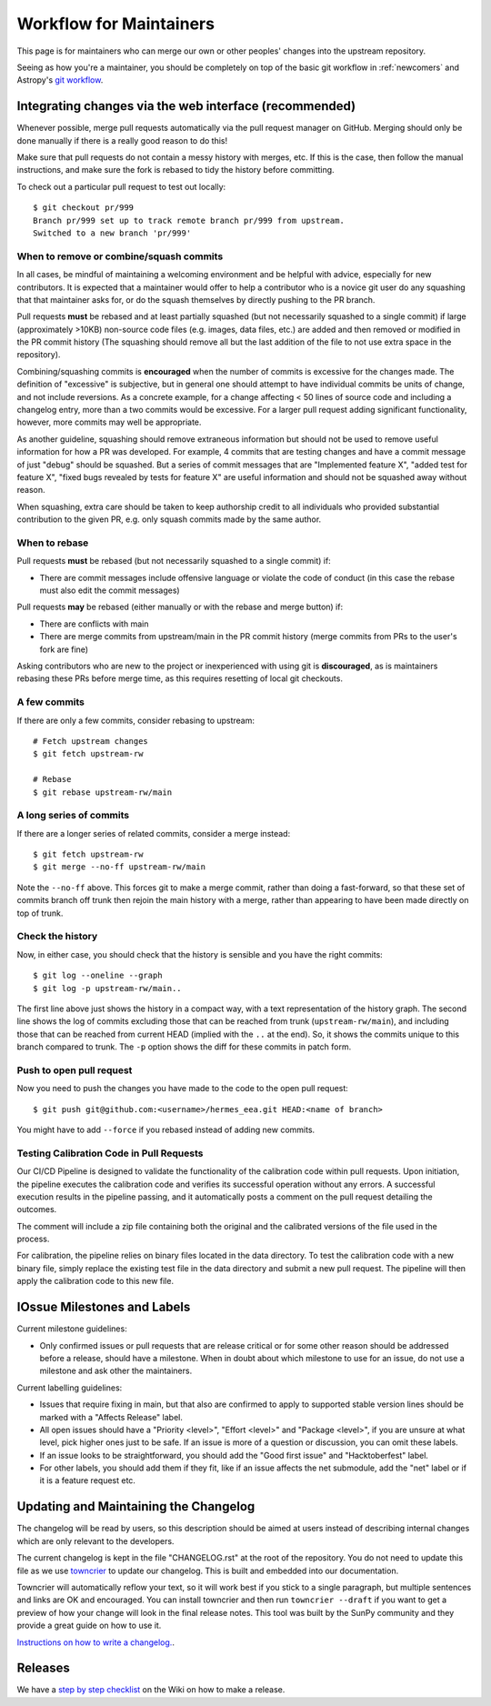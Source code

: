 .. _maintainer-workflow:

************************
Workflow for Maintainers
************************

This page is for maintainers who can merge our own or other peoples' changes into the upstream repository.

Seeing as how you're a maintainer, you should be completely on top of the basic git workflow in :ref:`newcomers` and Astropy's `git workflow`_.

.. _git workflow: https://docs.astropy.org/en/stable/development/workflow/development_workflow.html#development-workflow

Integrating changes via the web interface (recommended)
=======================================================

Whenever possible, merge pull requests automatically via the pull request manager on GitHub.
Merging should only be done manually if there is a really good reason to do this!

Make sure that pull requests do not contain a messy history with merges, etc.
If this is the case, then follow the manual instructions, and make sure the fork is rebased to tidy the history before committing.

To check out a particular pull request to test out locally::

    $ git checkout pr/999
    Branch pr/999 set up to track remote branch pr/999 from upstream.
    Switched to a new branch 'pr/999'

When to remove or combine/squash commits
----------------------------------------

In all cases, be mindful of maintaining a welcoming environment and be helpful with advice, especially for new contributors.
It is expected that a maintainer would offer to help a contributor who is a novice git user do any squashing that that maintainer asks for, or do the squash themselves by directly pushing to the PR branch.

Pull requests **must** be rebased and at least partially squashed (but not necessarily squashed to a single commit) if large (approximately >10KB) non-source code files (e.g. images, data files, etc.) are added and then removed or modified in the PR commit history (The squashing should remove all but the last addition of the file to not use extra space in the repository).

Combining/squashing commits is **encouraged** when the number of commits is excessive for the changes made.
The definition of "excessive" is subjective, but in general one should attempt to have individual commits be units of change, and not include reversions.
As a concrete example, for a change affecting < 50 lines of source code and including a changelog entry, more than a two commits would be excessive.
For a larger pull request adding significant functionality, however, more commits may well be appropriate.

As another guideline, squashing should remove extraneous information but should not be used to remove useful information for how a PR was developed.
For example, 4 commits that are testing changes and have a commit message of just "debug" should be squashed.
But a series of commit messages that are "Implemented feature X", "added test for feature X", "fixed bugs revealed by tests for feature X" are useful information and should not be squashed away without reason.

When squashing, extra care should be taken to keep authorship credit to all individuals who provided substantial contribution to the given PR, e.g. only squash commits made by the same author.

When to rebase
--------------

Pull requests **must** be rebased (but not necessarily squashed to a single commit) if:

* There are commit messages include offensive language or violate the code of conduct (in this case the rebase must also edit the commit messages)

Pull requests **may** be rebased (either manually or with the rebase and merge button) if:

* There are conflicts with main
* There are merge commits from upstream/main in the PR commit history (merge commits from PRs to the user's fork are fine)

Asking contributors who are new to the project or inexperienced with using git is **discouraged**, as is maintainers rebasing these PRs before merge time, as this requires resetting of local git checkouts.


A few commits
-------------

If there are only a few commits, consider rebasing to upstream::

    # Fetch upstream changes
    $ git fetch upstream-rw

    # Rebase
    $ git rebase upstream-rw/main

A long series of commits
------------------------

If there are a longer series of related commits, consider a merge instead::

    $ git fetch upstream-rw
    $ git merge --no-ff upstream-rw/main

Note the ``--no-ff`` above.
This forces git to make a merge commit, rather than doing a fast-forward, so that these set of commits branch off trunk then rejoin the main history with a merge, rather than appearing to have been made directly on top of trunk.

Check the history
-----------------

Now, in either case, you should check that the history is sensible and you have the right commits::

    $ git log --oneline --graph
    $ git log -p upstream-rw/main..

The first line above just shows the history in a compact way, with a text representation of the history graph.
The second line shows the log of commits excluding those that can be reached from trunk (``upstream-rw/main``), and including those that can be reached from current HEAD (implied with the ``..`` at the end).
So, it shows the commits unique to this branch compared to trunk.
The ``-p`` option shows the diff for these commits in patch form.

Push to open pull request
-------------------------

Now you need to push the changes you have made to the code to the open pull request::

    $ git push git@github.com:<username>/hermes_eea.git HEAD:<name of branch>

You might have to add ``--force`` if you rebased instead of adding new commits.

Testing Calibration Code in Pull Requests
------------------------------------------
Our CI/CD Pipeline is designed to validate the functionality of the calibration code within pull requests. Upon initiation, the pipeline executes the calibration code and verifies its successful operation without any errors. A successful execution results in the pipeline passing, and it automatically posts a comment on the pull request detailing the outcomes.

The comment will include a zip file containing both the original and the calibrated versions of the file used in the process.

For calibration, the pipeline relies on binary files located in the data directory. To test the calibration code with a new binary file, simply replace the existing test file in the data directory and submit a new pull request. The pipeline will then apply the calibration code to this new file.

IOssue Milestones and Labels
============================

Current milestone guidelines:

* Only confirmed issues or pull requests that are release critical or for some other reason should be addressed before a release, should have a milestone.
  When in doubt about which milestone to use for an issue, do not use a milestone and ask other the maintainers.

Current labelling guidelines:

* Issues that require fixing in main, but that also are confirmed to apply to supported stable version lines should be marked with a "Affects Release" label.
* All open issues should have a "Priority <level>", "Effort <level>" and "Package <level>", if you are unsure at what level, pick higher ones just to be safe.
  If an issue is more of a question or discussion, you can omit these labels.
* If an issue looks to be straightforward, you should add the "Good first issue" and "Hacktoberfest" label.
* For other labels, you should add them if they fit, like if an issue affects the net submodule, add the "net" label or if it is a feature request etc.

Updating and Maintaining the Changelog
======================================

The changelog will be read by users, so this description should be aimed at users instead of describing internal changes which are only relevant to the developers.

The current changelog is kept in the file "CHANGELOG.rst" at the root of the repository.
You do not need to update this file as we use `towncrier`_ to update our changelog.
This is built and embedded into our documentation.

Towncrier will automatically reflow your text, so it will work best if you stick to a single paragraph, but multiple sentences and links are OK and encouraged.
You can install towncrier and then run ``towncrier --draft`` if you want to get a preview of how your change will look in the final release notes.
This tool was built by the SunPy community and they provide a great guide on how to use it.

`Instructions on how to write a changelog. <https://github.com/sunpy/sunpy/blob/main/changelog/README.rst>`__.

.. _towncrier: https://pypi.org/project/towncrier/

Releases
========

We have a `step by step checklist`_ on the Wiki on how to make a release.

.. _step by step checklist: https://github.com/HERMES-SOC/hermes_core/wiki/Release-Process